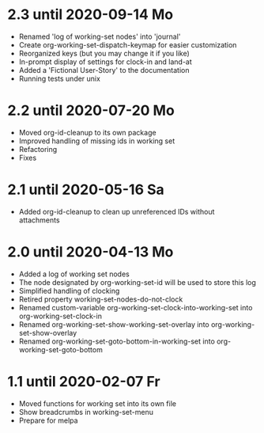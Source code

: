 * 2.3 until 2020-09-14 Mo

  - Renamed 'log of working-set nodes' into 'journal'
  - Create org-working-set-dispatch-keymap for easier customization
  - Reorganized keys (but you may change it if you like)
  - In-prompt display of settings for clock-in and land-at
  - Added a 'Fictional User-Story' to the documentation
  - Running tests under unix

* 2.2 until 2020-07-20 Mo

  - Moved org-id-cleanup to its own package
  - Improved handling of missing ids in working set
  - Refactoring
  - Fixes

* 2.1 until 2020-05-16 Sa

  - Added org-id-cleanup to clean up unreferenced IDs without attachments

* 2.0 until 2020-04-13 Mo

  - Added a log of working set nodes
  - The node designated by org-working-set-id will be used to store this log
  - Simplified handling of clocking
  - Retired property working-set-nodes-do-not-clock
  - Renamed custom-variable org-working-set-clock-into-working-set into
    org-working-set-clock-in
  - Renamed org-working-set-show-working-set-overlay into
    org-working-set-show-overlay
  - Renamed org-working-set-goto-bottom-in-working-set into
    org-working-set-goto-bottom

* 1.1 until 2020-02-07 Fr

  - Moved functions for working set into its own file
  - Show breadcrumbs in working-set-menu
  - Prepare for melpa

